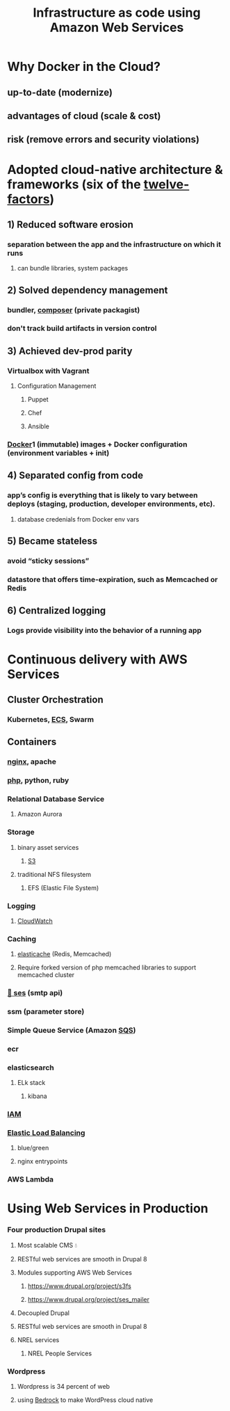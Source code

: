 #+REVEAL_ROOT: https://cdn.jsdelivr.net/npm/reveal.js
#+TITLE: Infrastructure as code using Amazon Web Services
#+OPTIONS: toc:nil timestamp:nil

# #+begin_quote
# Or How the Communications Web App team learned to love AWS Web Services with php frameworks
# #+end_quote

* Why Docker in the Cloud?
** up-to-date (modernize)
** advantages of cloud (scale & cost)
** risk (remove errors and security violations)
* Adopted cloud-native architecture & frameworks (six of the [[https://12factor.net][twelve-factors]])
** 1) Reduced software erosion
*** separation between the app and the infrastructure on which it runs
**** can bundle libraries, system packages
** 2) Solved dependency management
*** bundler, [[https://getcomposer.org][composer]] (private packagist)
*** don't track build artifacts in version control
** 3) Achieved dev-prod parity 
*** Virtualbox with Vagrant
**** Configuration Management
***** Puppet
***** Chef
***** Ansible
*** [[https://www.docker.com][Docker]]1 (immutable) images + Docker configuration (environment variables + init)
** 4) Separated config from code
*** app’s config is everything that is likely to vary between deploys (staging, production, developer environments, etc).
**** database credenials from Docker env vars
** 5) Became stateless
*** avoid “sticky sessions”
*** datastore that offers time-expiration, such as Memcached or Redis
** 6) Centralized logging
*** Logs provide visibility into the behavior of a running app
* Continuous delivery with AWS Services
** Cluster Orchestration
*** Kubernetes, [[https://docs.aws.amazon.com/aws-sdk-php/v2/guide/service-ecs.html][ECS]], Swarm
** Containers
*** [[https://www.nginx.com][nginx]], apache
*** [[https://www.php.net][php]], python, ruby
[[file:./php-sdk-overview.png][file:./php-sdk-overview.png]]
*** Relational Database Service
**** Amazon Aurora
*** Storage
**** binary asset services
***** [[https://aws.amazon.com/s3/][S3]]
**** traditional NFS filesystem
***** EFS (Elastic File System)
*** Logging
**** [[https://docs.aws.amazon.com/aws-sdk-php/v2/guide/service-cloudwatchlogs.html][CloudWatch]]
*** Caching
**** [[https://docs.aws.amazon.com/aws-sdk-php/v2/guide/service-elasticache.html][elasticache]] (Redis, Memcached)
**** Require forked version of php memcached libraries to support memcached cluster
*** [[https://docs.aws.amazon.com/aws-sdk-php/v2/guide/service-ses.html][📨 ses]] (smtp api)
*** ssm (parameter store)
*** Simple Queue Service (Amazon [[https://docs.aws.amazon.com/aws-sdk-php/v2/guide/service-sqs.html][SQS]])
*** ecr
*** elasticsearch
**** ELk stack
***** kibana
*** [[https://docs.aws.amazon.com/IAM/latest/UserGuide/reference_aws-services-that-work-with-iam.html][IAM]]
*** [[https://aws.amazon.com/blogs/devops/introducing-application-load-balancer-unlocking-and-optimizing-architectures/][Elastic Load Balancing]]
**** blue/green
**** nginx entrypoints
*** AWS Lambda
* Using Web Services in Production
*** Four production Drupal sites
**** Most scalable CMS 💧
**** RESTful web services are smooth in Drupal 8 
**** Modules supporting AWS Web Services
***** https://www.drupal.org/project/s3fs
***** https://www.drupal.org/project/ses_mailer
**** Decoupled Drupal
**** RESTful web services are smooth in Drupal 8 
**** NREL services
***** NREL People Services
*** Wordpress
**** Wordpress is 34 percent of web
**** using [[https://roots.io/twelve-factor-wordpress/][Bedrock]] to make WordPress cloud native
